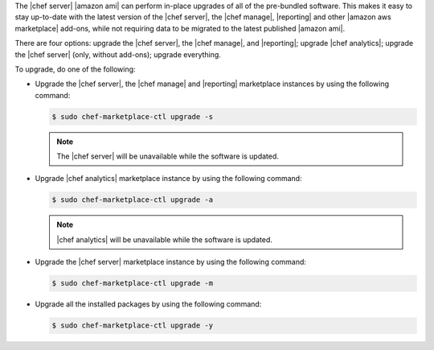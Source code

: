 .. The contents of this file may be included in multiple topics (using the includes directive).
.. The contents of this file should be modified in a way that preserves its ability to appear in multiple topics.

The |chef server| |amazon ami| can perform in-place upgrades of all of the pre-bundled software. This makes it easy to stay up-to-date with the latest version of the |chef server|, the |chef manage|, |reporting| and other |amazon aws marketplace| add-ons, while not requiring data to be migrated to the latest published |amazon ami|.

There are four options: upgrade the |chef server|, the |chef manage|, and |reporting|; upgrade |chef analytics|; upgrade the |chef server| (only, without add-ons); upgrade everything.

To upgrade, do one of the following:

* Upgrade the |chef server|, the |chef manage| and |reporting| marketplace instances by using the following command:

  .. code-block:: bash

     $ sudo chef-marketplace-ctl upgrade -s

  .. note:: The |chef server| will be unavailable while the software is updated.

* Upgrade |chef analytics| marketplace instance by using the following command:

  .. code-block:: bash

     $ sudo chef-marketplace-ctl upgrade -a

  .. note:: |chef analytics| will be unavailable while the software is updated.

* Upgrade the |chef server| marketplace instance by using the following command:

  .. code-block:: bash

     $ sudo chef-marketplace-ctl upgrade -m

* Upgrade all the installed packages by using the following command:

  .. code-block:: bash

     $ sudo chef-marketplace-ctl upgrade -y
